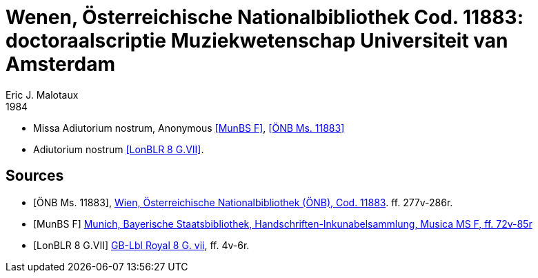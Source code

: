 = Wenen, Österreichische Nationalbibliothek Cod. 11883: doctoraalscriptie Muziekwetenschap Universiteit van Amsterdam
Eric J. Malotaux
1984
:doctype: book
:title-page:

* Missa Adiutorium nostrum, Anonymous <<MunBSF>>, <<Wien11883>>
* Adiutorium nostrum <<LonBLR>>.

[bibliography]
== Sources

* [[[Wien11883, ÖNB Ms. 11883]]], https://search.onb.ac.at/permalink/f/sb7jht/ONB_alma21294554740003338[Wien, Österreichische Nationalbibliothek (ÖNB), Cod. 11883]. ff. 277v-286r.

* [[[MunBSF, MunBS F]]] https://www.digitale-sammlungen.de/view/bsb00079142?page=144[Munich, Bayerische Staatsbibliothek, Handschriften-Inkunabelsammlung, Musica MS F, ff. 72v-85r]

* [[[LonBLR, LonBLR 8 G.VII]]] https://www.diamm.ac.uk/sources/2032[GB-Lbl Royal 8 G. vii], ff. 4v-6r.
